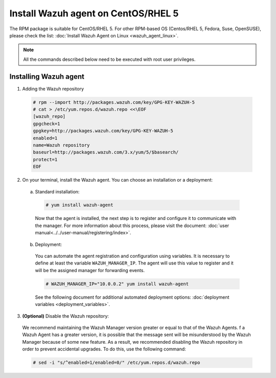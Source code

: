 .. Copyright (C) 2019 Wazuh, Inc.

.. _wazuh_agent_linux_rpm_5:

Install Wazuh agent on CentOS/RHEL 5
====================================

The RPM package is suitable for CentOS/RHEL 5. For other RPM-based OS (Centos/RHEL 5, Fedora, Suse, OpenSUSE), please check the list: :doc:`Install Wazuh Agent on Linux <wazuh_agent_linux>`. 

.. note:: All the commands described below need to be executed with root user privileges.

Installing Wazuh agent
----------------------

1. Adding the Wazuh repository

  .. code-block:: console

    # rpm --import http://packages.wazuh.com/key/GPG-KEY-WAZUH-5 
    # cat > /etc/yum.repos.d/wazuh.repo <<\EOF
    [wazuh_repo]
    gpgcheck=1
    gpgkey=http://packages.wazuh.com/key/GPG-KEY-WAZUH-5
    enabled=1
    name=Wazuh repository
    baseurl=http://packages.wazuh.com/3.x/yum/5/$basearch/
    protect=1
    EOF

2. On your terminal, install the Wazuh agent. You can choose an installation or a deployment:

  a) Standard installation:

    .. code-block:: console
   
      # yum install wazuh-agent
         
    Now that the agent is installed, the next step is to register and configure it to communicate with the manager. For more information about this process, please visit the document: :doc:`user manual<../../user-manual/registering/index>`.

  b) Deployment:

    You can automate the agent registration and configuration using variables. It is necessary to define at least the variable ``WAZUH_MANAGER_IP``. The agent will use this value to register and it will be the assigned manager for forwarding events.  

    .. code-block:: console

      # WAZUH_MANAGER_IP="10.0.0.2" yum install wazuh-agent 

    See the following document for additional automated deployment options: :doc:`deployment variables <deployment_variables>`.      

3. **(Optional)** Disable the Wazuh repository:

  We recommend maintaining the Wazuh Manager version greater or equal to that of the Wazuh Agents. f a Wazuh Agent has a greater version, it is possible that the message sent will be misunderstood by the Wazuh Manager because of some new feature. As a result, we recommended disabling the Wazuh repository in order to prevent accidental upgrades. To do this, use the following command:

  .. code-block:: console

    # sed -i "s/^enabled=1/enabled=0/" /etc/yum.repos.d/wazuh.repo
